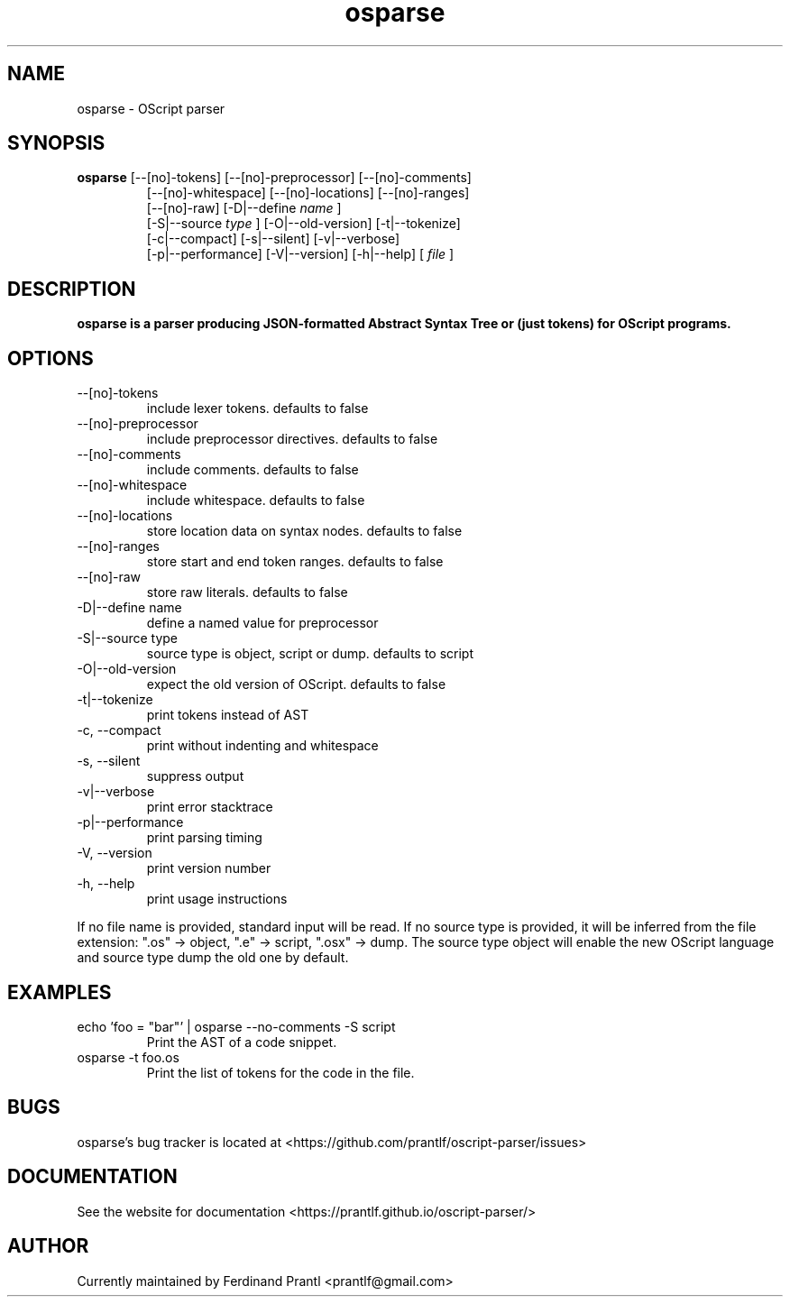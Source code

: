 .TH osparse "1" "April 14, 2020" "" "osparse manual"

.SH NAME
osparse - OScript parser

.SH SYNOPSIS
.B osparse
[--[no]-tokens] [--[no]-preprocessor] [--[no]-comments]
.RS
[--[no]-whitespace] [--[no]-locations] [--[no]-ranges]
.br
[--[no]-raw] [-D|--define
.I name
]
.br
[-S|--source
.I
type
] [-O|--old-version] [-t|--tokenize]
.br
[-c|--compact] [-s|--silent] [-v|--verbose]
.br
[-p|--performance] [-V|--version] [-h|--help]
[
.I file
]
.RE

.SH DESCRIPTION
.B
osparse is a parser producing JSON-formatted Abstract Syntax Tree or (just tokens) for OScript programs.

.SH OPTIONS
.B
.IP "--[no]-tokens"
include lexer tokens. defaults to false
.B
.IP "--[no]-preprocessor"
include preprocessor directives. defaults to false
.B
.IP "--[no]-comments"
include comments. defaults to false
.B
.IP "--[no]-whitespace"
include whitespace. defaults to false
.B
.IP "--[no]-locations"
store location data on syntax nodes. defaults to false
.B
.IP "--[no]-ranges"
store start and end token ranges. defaults to false
.B
.IP "--[no]-raw"
store raw literals. defaults to false
.B
.IP "-D|--define name"
define a named value for preprocessor
.B
.IP "-S|--source type"
source type is object, script or dump. defaults to script
.B
.IP "-O|--old-version"
expect the old version of OScript. defaults to false
.B
.IP "-t|--tokenize"
print tokens instead of AST
.B
.IP "-c, --compact"
print without indenting and whitespace
.B
.IP "-s, --silent"
suppress output
.B
.IP "-v|--verbose"
print error stacktrace
.B
.IP "-p|--performance"
print parsing timing
.B
.IP "-V, --version"
print version number
.B
.IP "-h, --help"
print usage instructions

.RE
If no file name is provided, standard input will be read. If no source type
is provided, it will be inferred from the file extension: ".os" -> object,
".e" -> script, ".osx" -> dump. The source type object will enable the new
OScript language and source type dump the old one by default.

.SH EXAMPLES
.B
.IP "echo 'foo = ""bar""' | osparse --no-comments -S script"
Print the AST of a code snippet.
.B
.IP "osparse -t foo.os"
Print the list of tokens for the code in the file.

.SH BUGS
osparse's bug tracker is located at <https://github.com/prantlf/oscript-parser/issues>

.SH DOCUMENTATION
See the website for documentation <https://prantlf.github.io/oscript-parser/>

.SH AUTHOR
Currently maintained by Ferdinand Prantl <prantlf@gmail.com>
